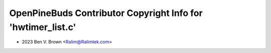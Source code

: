 =============================================================
OpenPineBuds Contributor Copyright Info for 'hwtimer_list.c'
=============================================================

* 2023 Ben V. Brown <Ralim@Ralimtek.com>
